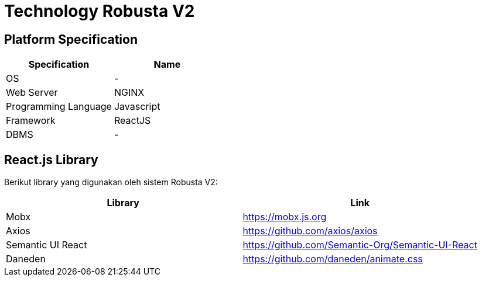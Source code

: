 = Technology Robusta V2

== *Platform Specification*

|===
| *Specification* | *Name*

| OS
| -

| Web Server
| NGINX

| Programming Language
| Javascript

| Framework
| ReactJS

| DBMS
| -
|===

== React.js Library

Berikut library yang digunakan oleh sistem Robusta V2:

|===
| Library | Link

| Mobx
| https://mobx.js.org

| Axios
| https://github.com/axios/axios

| Semantic UI React
| https://github.com/Semantic-Org/Semantic-UI-React

| Daneden
| https://github.com/daneden/animate.css
|===
